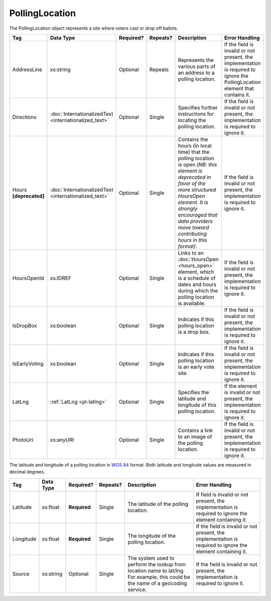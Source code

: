 PollingLocation
===============

The PollingLocation object represents a site where voters cast or drop off ballots.

+-----------------------+---------------------------+--------------+------------+-----------------------------+-----------------------+
| Tag                   | Data Type                 | Required?    | Repeats?   | Description                 | Error Handling        |
|                       |                           |              |            |                             |                       |
+=======================+===========================+==============+============+=============================+=======================+
| AddressLine           | xs:string                 | Optional     | Repeats    |Represents the various parts |If the field is invalid|
|                       |                           |              |            |of an address to a polling   |or not present, the    |
|                       |                           |              |            |location.                    |implementation is      |
|                       |                           |              |            |                             |required to ignore the |
|                       |                           |              |            |                             |PollingLocation element|
|                       |                           |              |            |                             |that contains it.      |
+-----------------------+---------------------------+--------------+------------+-----------------------------+-----------------------+
| Directions            |:doc:`InternationalizedText| Optional     | Single     |Specifies further            |If the field is invalid|
|                       |<internationalized_text>`  |              |            |instructions for locating the|or not present, the    |
|                       |                           |              |            |polling location.            |implementation is      |
|                       |                           |              |            |                             |required to ignore it. |
|                       |                           |              |            |                             |                       |
+-----------------------+---------------------------+--------------+------------+-----------------------------+-----------------------+
| Hours **[deprecated]**|:doc:`InternationalizedText| Optional     | Single     |Contains the hours (in local |If the field is invalid|
|                       |<internationalized_text>`  |              |            |time) that the polling       |or not present, the    |
|                       |                           |              |            |location is open (*NB: this  |implementation is      |
|                       |                           |              |            |element is deprecated in     |required to ignore it. |
|                       |                           |              |            |favor of the more structured |                       |
|                       |                           |              |            |HoursOpen element. It is     |                       |
|                       |                           |              |            |strongly encouraged that data|                       |
|                       |                           |              |            |providers move toward        |                       |
|                       |                           |              |            |contributing hours in this   |                       |
|                       |                           |              |            |format)*.                    |                       |
|                       |                           |              |            |                             |                       |
|                       |                           |              |            |                             |                       |
|                       |                           |              |            |                             |                       |
|                       |                           |              |            |                             |                       |
|                       |                           |              |            |                             |                       |
|                       |                           |              |            |                             |                       |
+-----------------------+---------------------------+--------------+------------+-----------------------------+-----------------------+
| HoursOpenId           | xs:IDREF                  | Optional     | Single     |Links to an :doc:`HoursOpen  |If the field is invalid|
|                       |                           |              |            |<hours_open>` element, which |or not present, the    |
|                       |                           |              |            |is a schedule of dates and   |implementation is      |
|                       |                           |              |            |hours during which the       |required to ignore it. |
|                       |                           |              |            |polling location is          |                       |
|                       |                           |              |            |available.                   |                       |
|                       |                           |              |            |                             |                       |
|                       |                           |              |            |                             |                       |
|                       |                           |              |            |                             |                       |
|                       |                           |              |            |                             |                       |
+-----------------------+---------------------------+--------------+------------+-----------------------------+-----------------------+
| IsDropBox             | xs:boolean                | Optional     | Single     |Indicates if this polling    |If the field is invalid|
|                       |                           |              |            |location is a drop box.      |or not present, the    |
|                       |                           |              |            |                             |implementation is      |
|                       |                           |              |            |                             |required to ignore it. |
+-----------------------+---------------------------+--------------+------------+-----------------------------+-----------------------+
| IsEarlyVoting         | xs:boolean                | Optional     | Single     |Indicates if this polling    |If the field is invalid|
|                       |                           |              |            |location is an early vote    |or not present, the    |
|                       |                           |              |            |site.                        |implementation is      |
|                       |                           |              |            |                             |required to ignore it. |
+-----------------------+---------------------------+--------------+------------+-----------------------------+-----------------------+
| LatLng                | :ref:`LatLng              | Optional     | Single     |Specifies the latitude and   |If the element is      |
|                       | <pl-latlng>`              |              |            |longitude of this polling    |invalid or not present,|
|                       |                           |              |            |location.                    |the implementation is  |
|                       |                           |              |            |                             |required to ignore it. |
+-----------------------+---------------------------+--------------+------------+-----------------------------+-----------------------+
| PhotoUri              | xs:anyURI                 | Optional     | Single     |Contains a link to an image  |If the field is invalid|
|                       |                           |              |            |of the polling location.     |or not present, the    |
|                       |                           |              |            |                             |implementation is      |
|                       |                           |              |            |                             |required to ignore it. |
+-----------------------+---------------------------+--------------+------------+-----------------------------+-----------------------+

.. _pl-latlng:

The latitude and longitude of a polling location in `WGS 84`_ format. Both
latitude and longitude values are measured in decimal degrees.

+-----------------------+-----------------------+--------------+------------+--------------------+-----------------------+
| Tag                   | Data Type             | Required?    | Repeats?   | Description        | Error Handling        |
|                       |                       |              |            |                    |                       |
+=======================+=======================+==============+============+====================+=======================+
| Latitude              | xs:float              | **Required** | Single     |The latitude of the |If field is invalid or |
|                       |                       |              |            |polling location.   |not present, the       |
|                       |                       |              |            |                    |implementation is      |
|                       |                       |              |            |                    |required to ignore the |
|                       |                       |              |            |                    |element containing it. |
+-----------------------+-----------------------+--------------+------------+--------------------+-----------------------+
| Longitude             | xs:float              | **Required** | Single     |The longitude of the|If the field is invalid|
|                       |                       |              |            |polling location.   |or not present, the    |
|                       |                       |              |            |                    |implementation is      |
|                       |                       |              |            |                    |required to ignore the |
|                       |                       |              |            |                    |element containing it. |
+-----------------------+-----------------------+--------------+------------+--------------------+-----------------------+
| Source                | xs:string             | Optional     | Single     |The system used to  |If the field is invalid|
|                       |                       |              |            |perform the lookup  |or not present, the    |
|                       |                       |              |            |from location name  |implementation is      |
|                       |                       |              |            |to lat/lng. For     |required to ignore it. |
|                       |                       |              |            |example, this could |                       |
|                       |                       |              |            |be the name of a    |                       |
|                       |                       |              |            |geocoding service.  |                       |
+-----------------------+-----------------------+--------------+------------+--------------------+-----------------------+

.. _`WGS 84`: http://en.wikipedia.org/wiki/World_Geodetic_System#A_new_World_Geodetic_System:_WGS_84

.. code-block:: xml
   :linenos:

   <PollingLocation id="pl81274">
      <AddressLine>ALBEMARLE HIGH SCHOOL</AddressLine>
      <AddressLine>2775 Hydraulic Rd</AddressLine>
      <AddressLine>Charlottesville, VA 229018917</AddressLine>
      <HoursOpenId>hours0001</HoursOpenId>
      <LatLng>
        <Latitude>38.0754627</Latitude>
        <Longitude>-78.5014875</Longitude>
        <Source>Google Maps</Source>
      </LatLng>
   </PollingLocation>

